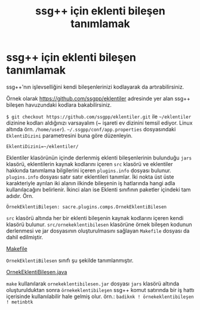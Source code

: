 #+TITLE: ssg++ için eklenti bileşen tanımlamak
#+OPTIONS: toc:nil

* ssg++ için eklenti bileşen tanımlamak

ssg++'nın işlevselliğini kendi bileşenlerinizi kodlayarak da artırabilirsiniz. 

Örnek olarak [[https://github.com/ssgpp/eklentiler]] adresinde yer alan ssg++ bileşen havuzundaki kodlara bakabilirsiniz. 

~$ git checkout https://github.com/ssgpp/eklentiler.git~ ile =~/eklentiler= dizinine kodları aldığınızı varsayalım (~ işareti ev dizinini temsil ediyor. Linux altında örn. ~/home/user~). =~/.ssgpp/conf/app.properties= dosyasındaki ~EklentiDizini~ parametresini buna göre düzenleyin.

~EklentiDizini=~/eklentiler/~

Eklentiler klasörünün içinde derlenmiş eklenti bileşenlerinin bulunduğu ~jars~ klasörü, eklentilerin kaynak kodlarını içeren ~src~ klasörü ve eklentiler hakkında tanımlama bilgilerini içeren ~plugins.info~ dosyası bulunur. ~plugins.info~ dosyası satır satır eklentileri tanımlar. İki nokta üst üste karakteriyle ayrılan iki alanın ilkinde bileşenin iş hatlarında hangi adla kullanılacağını belirlenir. İkinci alan ise Eklenti sınıfının paketler içindeki tam adıdır. Örn.

~ÖrnekEklentiBileşen: sacre.plugins.comps.OrnekEklentiBilesen~

~src~ klasörü altında her bir eklenti bileşenin kaynak kodlarını içeren kendi klasörü bulunur. ~src/ornekeklentibilesen~ klasörüne örnek bileşen kodunun derlenmesi ve jar dosyasının oluşturulmasını sağlayan ~Makefile~ dosyası da dahil edilmiştir.

[[https://github.com/ssgpp/eklentiler/raw/master/src/ornekeklentibilesen/Makefile][Makefile]]
#+BEGIN_HTML
<script src="http://gist-it.appspot.com/github/ssgpp/eklentiler/blob/master/src/ornekeklentibilesen/Makefile?footer=no"></script>
#+END_HTML


~OrnekEklentiBilesen~ sınıfı şu şekilde tanımlanmıştır.

[[https://github.com/ssgpp/eklentiler/raw/master/src/ornekeklentibilesen/sacre/plugins/comps/OrnekEklentiBilesen.java][OrnekEklentiBilesen.java]]
#+BEGIN_HTML
<script src="http://gist-it.appspot.com/github/ssgpp/eklentiler/blob/master/src/ornekeklentibilesen/sacre/plugins/comps/OrnekEklentiBilesen.java?footer=no"></script>
#+END_HTML

~make~ kullanılarak ~ornekeklentibilesen.jar~ dosyası ~jars~ klasörü altında oluşturulduktan sonra ~örnekeklentibileşen~ ssg++ komut satırında bir iş hattı içerisinde kullanılabilir hale gelmiş olur. 
örn.: ~badiknk ! örnekeklentibileşen ! metinbtk~ 
